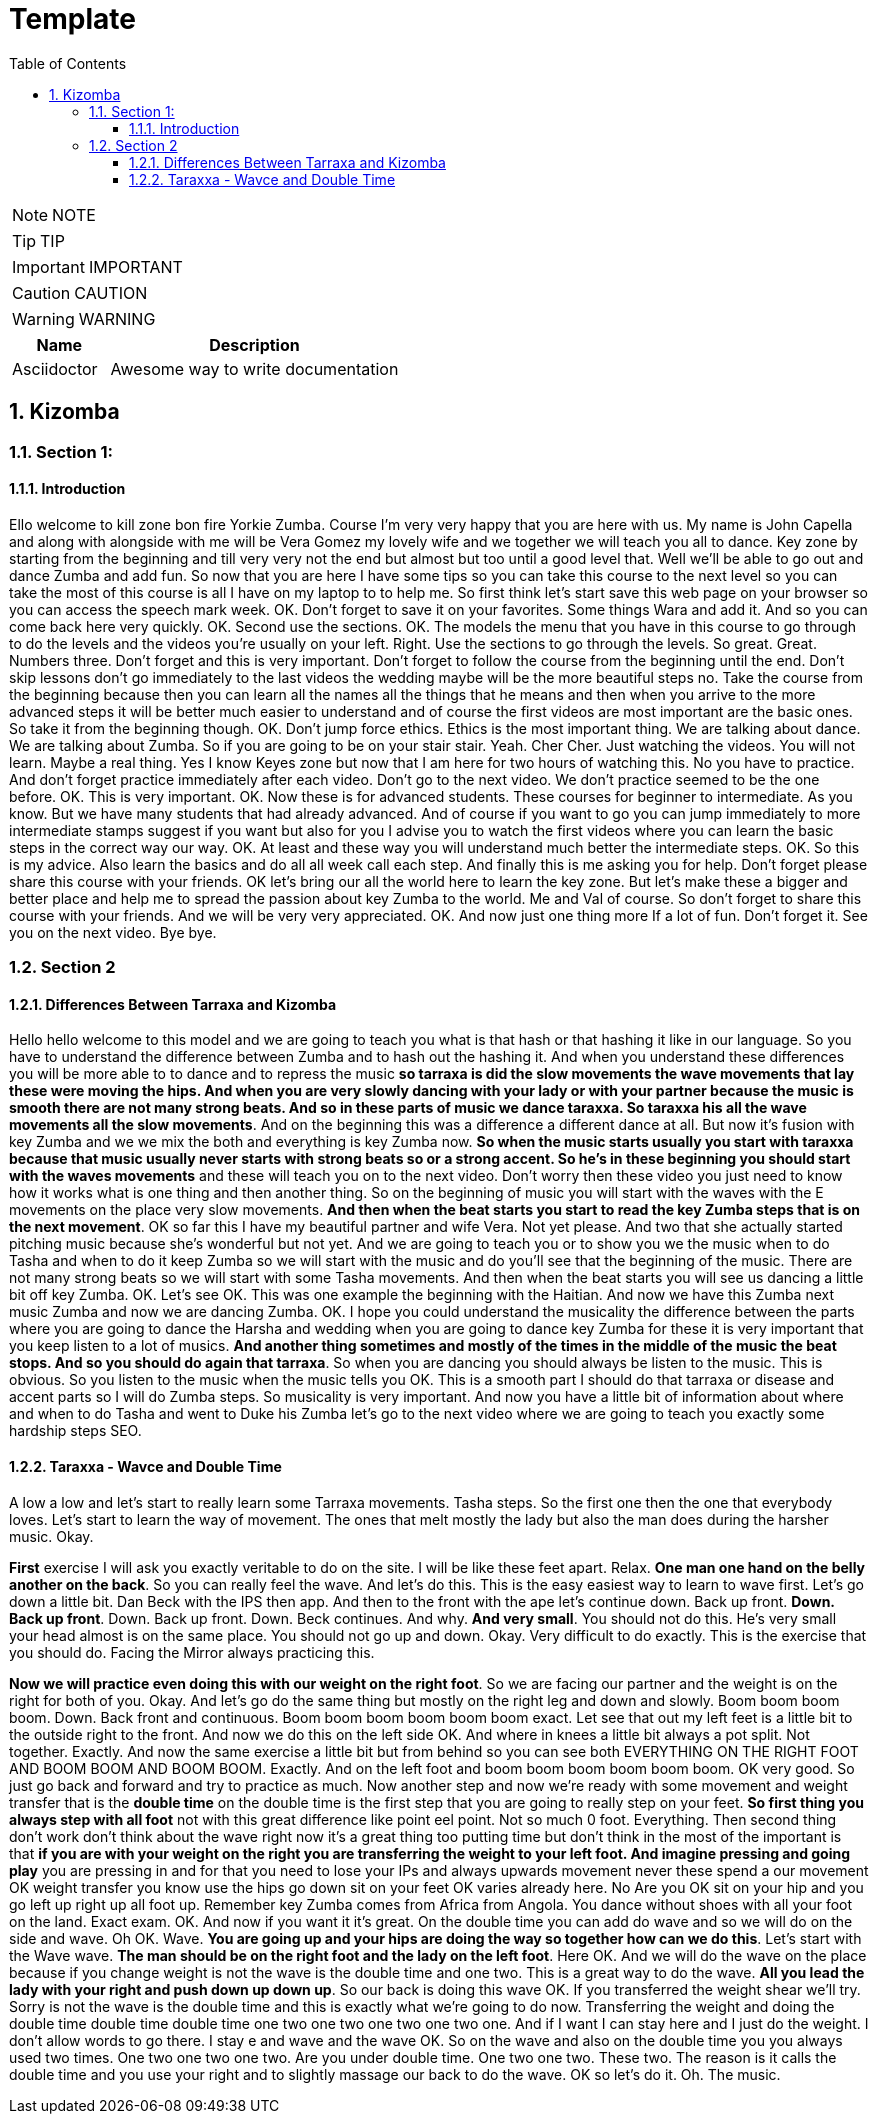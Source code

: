 = Template
:toc: left
:toclevels: 5
:sectnums:
:sectnumlevels: 5

NOTE: NOTE

TIP: TIP

IMPORTANT: IMPORTANT

CAUTION: CAUTION

WARNING: WARNING

[cols="1,3"]
|===
| Name | Description

| Asciidoctor
| Awesome way to write documentation

|===


== Kizomba

=== Section 1:

==== Introduction

Ello welcome to kill zone bon fire Yorkie Zumba. Course I'm very very happy that you are here with us. My name is John Capella and along with alongside with me will be Vera Gomez my lovely wife and we together we will teach you all to dance. Key zone by starting from the beginning and till very very not the end but almost but too until a good level that. Well we'll be able to go out and dance Zumba and add fun. So now that you are here I have some tips so you can take this course to the next level so you can take the most of this course is all I have on my laptop to to help me. So first think let's start save this web page on your browser so you can access the speech mark week. OK. Don't forget to save it on your favorites. Some things Wara and add it. And so you can come back here very quickly. OK. Second use the sections. OK. The models the menu that you have in this course to go through to do the levels and the videos you're usually on your left. Right. Use the sections to go through the levels. So great. Great. Numbers three. Don't forget and this is very important. Don't forget to follow the course from the beginning until the end. Don't skip lessons don't go immediately to the last videos the wedding maybe will be the more beautiful steps no. Take the course from the beginning because then you can learn all the names all the things that he means and then when you arrive to the more advanced steps it will be better much easier to understand and of course the first videos are most important are the basic ones. So take it from the beginning though. OK. Don't jump force ethics. Ethics is the most important thing. We are talking about dance. We are talking about Zumba. So if you are going to be on your stair stair. Yeah. Cher Cher. Just watching the videos. You will not learn. Maybe a real thing. Yes I know Keyes zone but now that I am here for two hours of watching this. No you have to practice. And don't forget practice immediately after each video. Don't go to the next video. We don't practice seemed to be the one before. OK. This is very important. OK. Now these is for advanced students. These courses for beginner to intermediate. As you know. But we have many students that had already advanced. And of course if you want to go you can jump immediately to more intermediate stamps suggest if you want but also for you I advise you to watch the first videos where you can learn the basic steps in the correct way our way. OK. At least and these way you will understand much better the intermediate steps. OK. So this is my advice. Also learn the basics and do all all week call each step. And finally this is me asking you for help. Don't forget please share this course with your friends. OK let's bring our all the world here to learn the key zone. But let's make these a bigger and better place and help me to spread the passion about key Zumba to the world. Me and Val of course. So don't forget to share this course with your friends. And we will be very very appreciated. OK. And now just one thing more If a lot of fun. Don't forget it. See you on the next video. Bye bye.

=== Section 2

==== Differences Between Tarraxa and Kizomba

Hello hello welcome to this model and we are going to teach you what is that hash or that hashing it like in our language. So you have to understand the difference between Zumba and to hash out the hashing it. And when you understand these differences you will be more able to to dance and to repress the music *so tarraxa is did the slow movements the wave movements that lay these were moving the hips. And when you are very slowly dancing with your lady or with your partner because the music is smooth there are not many strong beats. And so in these parts of music we dance taraxxa. So taraxxa his all the wave movements all the slow movements*. And on the beginning this was a difference a different dance at all. But now it's fusion with key Zumba and we we mix the both and everything is key Zumba now. *So when the music starts usually you start with taraxxa because that music usually never starts with strong beats so or a strong accent. So he's in these beginning you should start with the waves movements* and these will teach you on to the next video. Don't worry then these video you just need to know how it works what is one thing and then another thing. So on the beginning of music you will start with the waves with the E movements on the place very slow movements. *And then when the beat starts you start to read the key Zumba steps that is on the next movement*. OK so far this I have my beautiful partner and wife Vera. Not yet please. And two that she actually started pitching music because she's wonderful but not yet. And we are going to teach you or to show you we the music when to do Tasha and when to do it keep Zumba so we will start with the music and do you'll see that the beginning of the music. There are not many strong beats so we will start with some Tasha movements. And then when the beat starts you will see us dancing a little bit off key Zumba. OK. Let's see OK. This was one example the beginning with the Haitian. And now we have this Zumba next music Zumba and now we are dancing Zumba. OK. I hope you could understand the musicality the difference between the parts where you are going to dance the Harsha and wedding when you are going to dance key Zumba for these it is very important that you keep listen to a lot of musics. *And another thing sometimes and mostly of the times in the middle of the music the beat stops. And so you should do again that tarraxa*. So when you are dancing you should always be listen to the music. This is obvious. So you listen to the music when the music tells you OK. This is a smooth part I should do that tarraxa or disease and accent parts so I will do Zumba steps. So musicality is very important. And now you have a little bit of information about where and when to do Tasha and went to Duke his Zumba let's go to the next video where we are going to teach you exactly some hardship steps SEO.

==== Taraxxa - Wavce and Double Time

A low a low and let's start to really learn some Tarraxa movements. Tasha steps. So the first one then the one that everybody loves. Let's start to learn the way of movement. The ones that melt mostly the lady but also the man does during the harsher music. Okay.

*First* exercise I will ask you exactly veritable to do on the site. I will be like these feet apart. Relax. *One man one hand on the belly another on the back*. So you can really feel the wave. And let's do this. This is the easy easiest way to learn to wave first. Let's go down a little bit. Dan Beck with the IPS then app. And then to the front with the ape let's continue down. Back up front. *Down. Back up front*. Down. Back up front. Down. Beck continues. And why. *And very small*. You should not do this. He's very small your head almost is on the same place. You should not go up and down. Okay. Very difficult to do exactly. This is the exercise that you should do. Facing the Mirror always practicing this.

*Now we will practice even doing this with our weight on the right foot*. So we are facing our partner and the weight is on the right for both of you. Okay. And let's go do the same thing but mostly on the right leg and down and slowly. Boom boom boom boom. Down. Back front and continuous. Boom boom boom boom boom boom exact. Let see that out my left feet is a little bit to the outside right to the front. And now we do this on the left side OK. And where in knees a little bit always a pot split. Not together. Exactly. And now the same exercise a little bit but from behind so you can see both EVERYTHING ON THE RIGHT FOOT AND BOOM BOOM AND BOOM BOOM. Exactly. And on the left foot and boom boom boom boom boom boom. OK very good. So just go back and forward and try to practice as much. Now another step and now we're ready with some movement and weight transfer that is the *double time* on the double time is the first step that you are going to really step on your feet. *So first thing you always step with all foot* not with this great difference like point eel point. Not so much 0 foot. Everything. Then second thing don't work don't think about the wave right now it's a great thing too putting time but don't think in the most of the important is that *if you are with your weight on the right you are transferring the weight to your left foot. And imagine pressing and going play* you are pressing in and for that you need to lose your IPs and always upwards movement never these spend a our movement OK weight transfer you know use the hips go down sit on your feet OK varies already here. No Are you OK sit on your hip and you go left up right up all foot up. Remember key Zumba comes from Africa from Angola. You dance without shoes with all your foot on the land. Exact exam. OK. And now if you want it it's great. On the double time you can add do wave and so we will do on the side and wave. Oh OK. Wave. *You are going up and your hips are doing the way so together how can we do this*. Let's start with the Wave wave. *The man should be on the right foot and the lady on the left foot*. Here OK. And we will do the wave on the place because if you change weight is not the wave is the double time and one two. This is a great way to do the wave. *All you lead the lady with your right and push down up down up*. So our back is doing this wave OK. If you transferred the weight shear we'll try. Sorry is not the wave is the double time and this is exactly what we're going to do now. Transferring the weight and doing the double time double time double time one two one two one two one two one. And if I want I can stay here and I just do the weight. I don't allow words to go there. I stay e and wave and the wave OK. So on the wave and also on the double time you you always used two times. One two one two one two. Are you under double time. One two one two. These two. The reason is it calls the double time and you use your right and to slightly massage our back to do the wave. OK so let's do it. Oh. The music.